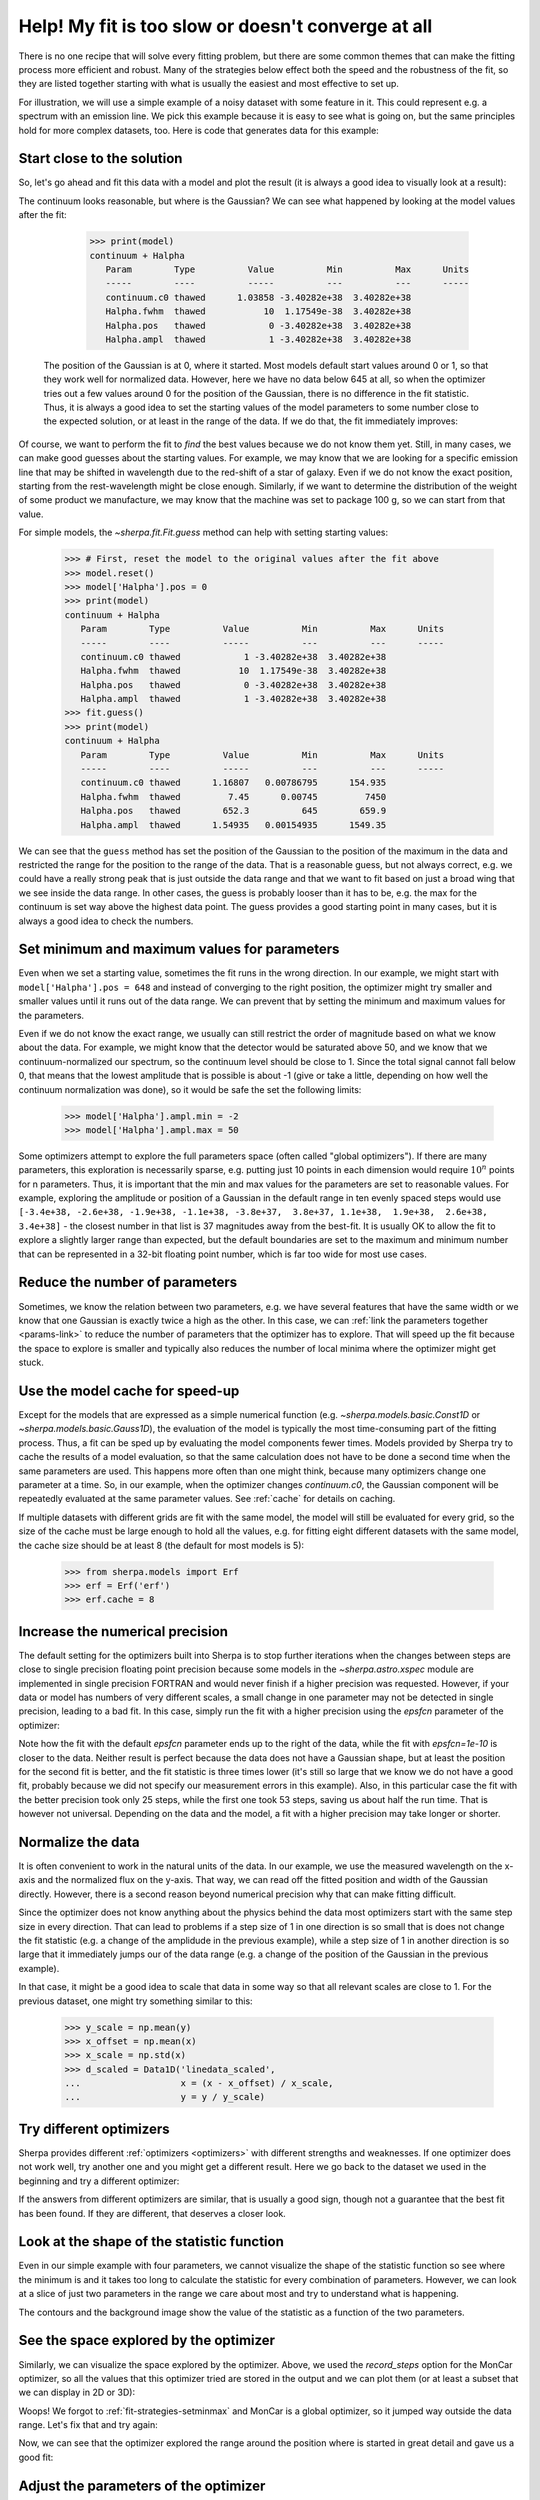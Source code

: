 Help! My fit is too slow or doesn't converge at all
===================================================

There is no one recipe that will solve every fitting problem, but there are
some common themes that can make the fitting process more efficient and
robust. Many of the strategies below effect both the speed and the
robustness of the fit, so they are listed together starting with what
is usually the easiest and most effective to set up.

For illustration, we will use a simple example of a
noisy dataset with some feature in it. This could represent
e.g. a spectrum with an emission line. We pick this example because it
is easy to see what is going on, but the same principles hold for more
complex datasets, too.  Here is code that generates data for this
example:

.. plot::
    :include-source:
    :nofigs:
    :context:

    >>> import numpy as np
    >>>
    >>> from sherpa.data import Data1D
    >>> from sherpa.models import Const1D, Gauss1D, NormGauss1D
    >>> from sherpa.stats import Chi2, Chi2Gehrels
    >>> from sherpa.optmethods import LevMar, MonCar
    >>> from sherpa.fit import Fit
    >>> true_model = Const1D('continuum') + Gauss1D('line_1')
    >>> true_model['continuum'].c0 = 1.
    >>> true_model['line_1'].ampl = 0.5
    >>> true_model['line_1'].pos = 652.28
    >>> true_model['line_1'].fwhm = 1.23
    >>>
    >>> wave = np.arange(645, 660, 0.1)
    >>>
    >>> rng = np.random.default_rng(42)  # fixed seed for reproducibility
    >>> spectrum = Data1D('spectal order 34', x=wave,
    ...                   y=true_model(wave) + rng.normal(0, 0.1, len(wave)),
    ...                   staterror=0.1 * np.ones(len(wave)))


Start close to the solution
---------------------------

So, let's go ahead and fit this data with a model and plot the result
(it is always a good idea to visually look at a result):

.. plot::
    :include-source:
    :context:

    >>> model = Const1D('continuum') + Gauss1D('Halpha')
    >>> fit = Fit(data=spectrum, model=model, stat=Chi2(), method=LevMar())
    >>> result = fit.fit()
    >>> from sherpa.plot import DataPlot, ModelPlot
    >>> dplot = DataPlot()
    >>> dplot.prepare(spectrum)
    >>> dplot.xlabel = 'Wavelength (nm)'
    >>> dplot.ylabel = 'flux (normalized)'
    >>> mplot = ModelPlot()
    >>> mplot.prepare(fit.data, fit.model)
    >>> dplot.plot()
    >>> mplot.overplot()

The continuum looks reasonable, but where is the Gaussian? We can see what
happened by looking at the model values after the fit:

    >>> print(model)
    continuum + Halpha
       Param        Type          Value          Min          Max      Units
       -----        ----          -----          ---          ---      -----
       continuum.c0 thawed      1.03858 -3.40282e+38  3.40282e+38
       Halpha.fwhm  thawed           10  1.17549e-38  3.40282e+38
       Halpha.pos   thawed            0 -3.40282e+38  3.40282e+38
       Halpha.ampl  thawed            1 -3.40282e+38  3.40282e+38

 The position of the Gaussian is at 0, where it started. Most models default
 start values around 0 or 1, so that they work well for normalized data.
 However, here we have no data below 645 at all, so when the optimizer
 tries out a few values around 0 for the position of the Gaussian, there is
 no difference in the fit statistic. Thus, it is always a good idea to
 set the starting values of the model parameters to some number close to
 the expected solution, or at least in the range of the data. If we do that,
 the fit immediately improves:

.. plot::
    :include-source:
    :context:

    >>> model['Halpha'].pos = 652
    >>> result = fit.fit()
    >>> mplot.prepare(fit.data, fit.model)
    >>> dplot.plot()
    >>> mplot.overplot()

Of course, we want to perform the fit to *find* the best values because we do not
know them yet. Still, in many cases, we can make good guesses about the starting
values. For example, we may know that we are looking for a specific emission line
that may be shifted in wavelength due to the red-shift of a star of galaxy. Even if
we do not know the exact position, starting from the rest-wavelength might be
close enough. Similarly, if we want to determine the distribution of the weight
of some product we manufacture, we may know that the machine was set to
package 100 g, so we can start from that value.

For simple models, the `~sherpa.fit.Fit.guess` method can help with setting
starting values:

    >>> # First, reset the model to the original values after the fit above
    >>> model.reset()
    >>> model['Halpha'].pos = 0
    >>> print(model)
    continuum + Halpha
       Param        Type          Value          Min          Max      Units
       -----        ----          -----          ---          ---      -----
       continuum.c0 thawed            1 -3.40282e+38  3.40282e+38
       Halpha.fwhm  thawed           10  1.17549e-38  3.40282e+38
       Halpha.pos   thawed            0 -3.40282e+38  3.40282e+38
       Halpha.ampl  thawed            1 -3.40282e+38  3.40282e+38
    >>> fit.guess()
    >>> print(model)
    continuum + Halpha
       Param        Type          Value          Min          Max      Units
       -----        ----          -----          ---          ---      -----
       continuum.c0 thawed      1.16807   0.00786795      154.935
       Halpha.fwhm  thawed         7.45      0.00745         7450
       Halpha.pos   thawed        652.3          645        659.9
       Halpha.ampl  thawed      1.54935   0.00154935      1549.35

We can see that the ``guess`` method has set the position of the Gaussian to
the position of the maximum in the data and restricted the range for the position
to the range of the data. That is a reasonable guess, but not always correct, e.g.
we could have a really strong peak that is just outside the data range and that we
want to fit based on just a broad wing that we see inside the data range.
In other cases, the guess is probably looser than it has to be, e.g. the max for
the continuum is set way above the highest data point. The guess provides a good
starting point in many cases, but it is always a good idea to check the
numbers.

.. _fit-strategies-setminmax:

Set minimum and maximum values for parameters
---------------------------------------------

Even when we set a starting value, sometimes the fit runs in the wrong
direction. In our example, we might start with ``model['Halpha'].pos = 648``
and instead of converging to the right position, the optimizer might try smaller
and smaller values until it runs out of the data range. We can prevent that by
setting the minimum and maximum values for the parameters.

Even if we do not know the exact range, we usually can still restrict the order of
magnitude based on what we know about the data. For example, we might know
that the detector would be saturated above 50,
and we know that we continuum-normalized our spectrum, so the
continuum level should be close to 1. Since the total signal cannot fall below
0, that means that the lowest amplitude that is possible is about -1
(give or take a little, depending on how well the continuum normalization was
done), so it would be safe the set the following limits:

    >>> model['Halpha'].ampl.min = -2
    >>> model['Halpha'].ampl.max = 50

Some optimizers attempt to explore the full parameters space (often called
"global optimizers"). If there are many parameters, this exploration is
necessarily sparse, e.g. putting just 10 points in each dimension
would require :math:`10^n` points for n parameters. Thus, it is important that the
min and max values for the parameters are set to reasonable values.
For example, exploring the amplitude or position of a Gaussian in the default range
in ten evenly spaced steps
would use ``[-3.4e+38, -2.6e+38, -1.9e+38, -1.1e+38, -3.8e+37,  3.8e+37,
1.1e+38,  1.9e+38,  2.6e+38,  3.4e+38]`` - the closest number in that list is
37 magnitudes away from the best-fit. It is usually OK to allow the fit to
explore a slightly larger range than expected, but the default boundaries are
set to the maximum and minimum number that can be represented in a 32-bit
floating point number, which is far too wide for most use cases.


Reduce the number of parameters
-------------------------------
Sometimes, we know the relation between two parameters, e.g. we have
several features that have the same width or we know that one
Gaussian is exactly twice a high as the other. In this case, we can
:ref:`link the parameters together <params-link>` to reduce the number
of parameters that the optimizer has to explore.
That will speed up the fit because the space to explore is smaller and
typically also reduces the number of local minima where the optimizer
might get stuck.


Use the model cache for speed-up
--------------------------------
Except for the models that are expressed as a simple numerical function
(e.g. `~sherpa.models.basic.Const1D` or `~sherpa.models.basic.Gauss1D`),
the evaluation of the model is typically the most time-consuming part
of the fitting process. Thus, a fit can be sped up by evaluating the
model components fewer times. Models provided by Sherpa try to cache
the results of a model evaluation, so that the same calculation does
not have to be done a second time when the same parameters are used.
This happens more often than one might think, because many optimizers
change one parameter at a time. So, in our example, when the optimizer
changes `continuum.c0`, the Gaussian component will be repeatedly
evaluated at the same parameter values. See
:ref:`cache` for details on caching.

If multiple datasets with different grids are fit with the same model,
the model will still be evaluated for every grid, so the size of the cache
must be large enough to hold all the values, e.g. for fitting eight different
datasets with the same model, the cache size should be at least 8
(the default for most models is 5):

    >>> from sherpa.models import Erf
    >>> erf = Erf('erf')
    >>> erf.cache = 8


Increase the numerical precision
--------------------------------
The default setting for the optimizers built into Sherpa is to stop further
iterations when the changes between steps are close to single precision
floating point precision because some models in the `~sherpa.astro.xspec`
module are implemented in single precision FORTRAN and would never finish
if a higher precision was requested.
However, if your data or model has numbers of very different
scales, a small change in one parameter may not be detected in single
precision, leading to a bad fit. In this case, simply run the fit with a
higher precision using the `epsfcn` parameter of the optimizer:

.. plot::
    :include-source:
    :context: close-figs

    >>> import matplotlib.pyplot as plt
    >>> x = [20.007, 20.006, 20.004, 20.003, 20.001, 20., 19.998, 19.997, 19.995, 19.994]
    >>> y = [13812, 35935, 104981, 256023, 468129, 566540, 393826, 194178, 73352, 25078]
    >>> d = Data1D('linedata', x, y)
    >>>
    >>> howwide = NormGauss1D('gauss')
    >>> howwide.fwhm = 0.01
    >>> howwide.pos = 20.
    >>> howwide.ampl = np.max(y) * 0.005
    >>> linefit = Fit(d, howwide)
    >>> result1 = linefit.fit()
    >>>
    >>> _ = plt.plot(d.x, d.y, 'o')
    >>> _ = plt.plot(d.x, howwide(d.x), label='Default epsfcn')
    >>>
    >>> # Reset model to the same starting values
    >>> howwide.reset()
    >>> # Repeat the fit with a higher numerical precision
    >>> linefit.method.config['epsfcn'] = 1e-10
    >>> result2 = linefit.fit()
    >>> _ = plt.plot(d.x, howwide(d.x), label='epsfcn=1e-10')
    >>> _ = plt.legend()
    >>> print(f"Fit 1 - final statistic: {result1.statval:5.0g} in {result1.nfev} steps")
    Fit 1 - final statistic: 9e+04 in 53 steps
    >>> print(f"Fit 2 - final statistic: {result2.statval:5.0g} in {result2.nfev} steps")
    Fit 2 - final statistic: 3e+04 in 25 steps

Note how the fit with the default `epsfcn` parameter ends up to the right of the data,
while the fit with `epsfcn=1e-10` is closer to the data. Neither result is perfect because the
data does not have a Gaussian shape, but at least the position for the second fit
is better, and the fit statistic is three times lower (it's still so large that
we know we do not have a good fit, probably because we did not specify our
measurement errors in this example).
Also, in this particular case the fit with the better precision took only 25 steps,
while the first one took 53 steps, saving us about half the run time. That is
however not universal. Depending on the data and the model, a fit with a higher
precision may take longer or shorter.

Normalize the data
------------------

It is often convenient to work in the natural units of the data. In our
example, we use the measured wavelength on the x-axis and the normalized
flux on the y-axis. That way, we can read off the fitted position and width
of the Gaussian directly. However, there is a second reason beyond numerical
precision why that can make fitting difficult.

Since the optimizer does not know anything about the
physics behind the data most optimizers start with the same step size
in every direction. That can lead to problems if a step size of 1 in one direction
is so small that is does not change the fit statistic (e.g. a change of the
amplidude in the previous example), while a step size of 1 in another direction
is so large that it immediately jumps our of the data range (e.g. a change of the
position of the Gaussian in the previous example).

In that case, it might be a good idea to scale that data in some way so that all relevant
scales are close to 1.
For the previous dataset, one might try something similar to this:

    >>> y_scale = np.mean(y)
    >>> x_offset = np.mean(x)
    >>> x_scale = np.std(x)
    >>> d_scaled = Data1D('linedata_scaled',
    ...                   x = (x - x_offset) / x_scale,
    ...                   y = y / y_scale)


Try different optimizers
------------------------
Sherpa provides different :ref:`optimizers <optimizers>` with different
strengths and weaknesses. If one optimizer does not work well, try
another one and you might get a different result. Here we go back to the
dataset we used in the beginning and try a different optimizer:

.. plot::
    :include-source:
    :context: close-figs

    >>> model.reset()
    >>> model['Halpha'].ampl.min = -1e7
    >>> model['Halpha'].pos = 650
    >>> fit_result1 = fit.fit()
    >>> mplot.prepare(fit.data, fit.model)
    >>> dplot.plot()
    >>> mplot.overplot(label='LevMar')
    >>>
    >>> model.reset()
    >>> fit.method = MonCar()
    >>> fit_result2 = fit.fit(record_steps=True)
    >>> mplot.prepare(fit.data, fit.model)
    >>> mplot.overplot(label='MonCar')

If the answers from different optimizers are similar, that is usually a good
sign, though not a guarantee that the best fit has been found. If they are
different, that deserves a closer look.

Look at the shape of the statistic function
-------------------------------------------

Even in our simple example with four parameters, we cannot visualize the
shape of the statistic function so see where the minimum is and it takes too
long to calculate the statistic for every combination of parameters.
However, we can look at a slice of just two parameters in the range we care
about most and try to understand what is happening.

.. plot::
    :include-source:
    :context: close-figs

    >>> import matplotlib.pyplot as plt
    >>> from sherpa.plot import RegionProjection
    >>> # We refit at every point, pick a fast method
    >>> fit.method = LevMar()
    >>> rproj = RegionProjection()
    >>>
    >>> rproj.prepare(min=(645, -.5), max=(660, .8), nloop=(100, 15))
    >>> rproj.calc(fit, model['Halpha'].pos, model['Halpha'].ampl)
    >>> xmin, xmax = rproj.x0.min(), rproj.x0.max()
    >>> ymin, ymax = rproj.x1.min(), rproj.x1.max()
    >>> nx, ny = rproj.nloop
    >>> hx = 0.5 * (xmax - xmin) / (nx - 1)
    >>> hy = 0.5 * (ymax - ymin) / (ny - 1)
    >>> extent = (xmin - hx, xmax + hx, ymin - hy, ymax + hy)
    >>> y = rproj.y.reshape((ny, nx))
    >>> # The following commands return an object that is not used below.
    >>> # To avoid extra output on the screen, we assign it to `_`
    >>> _ = plt.imshow(y, origin='lower', extent=extent, aspect='auto', cmap='viridis_r',
    ...                interpolation='spline16')
    >>> _ = plt.colorbar(label='Value of statistic')
    >>> _ = plt.xlabel(rproj.xlabel)
    >>> _ = plt.ylabel(rproj.ylabel)
    >>> rproj.contour(overplot=True)
    >>> _ = plt.annotate("Fit can get stuck here",
    ...                     xy=(652.2, 0.27),
    ... xytext=(652, -.4),
    ... arrowprops=dict(arrowstyle='->', lw=1.5, color='w'),
    ... fontsize=12, color='w')
    >>> _ = plt.annotate("when the global minimum is here.", xy=fit_result1.parvals[2:],
    ... xytext=(646, -.5),
    ... arrowprops=dict(arrowstyle='->', lw=1.5, color='w'),
    ... fontsize=12, color='w')

The contours and the background image show the value of the statistic
as a function of the two parameters.

See the space explored by the optimizer
---------------------------------------

Similarly, we can visualize the space explored by the optimizer. Above,
we used the `record_steps` option for the MonCar optimizer, so all the values
that this optimizer tried are stored in the output and we can plot them
(or at least a subset that we can display in 2D or 3D):

.. plot::
    :include-source:
    :context: close-figs

    >>> _ = plt.scatter(fit_result2.record_steps['Halpha.pos'],
    ...                 fit_result2.record_steps['Halpha.ampl'])

Woops! We forgot to :ref:`fit-strategies-setminmax` and MonCar is a global
optimizer, so it jumped way outside the data range. Let's fix that and
try again:

.. plot::
    :include-source:
    :context: close-figs

    >>> model['Halpha'].pos.min = 645
    >>> model['Halpha'].pos.max = 660
    >>> model['Halpha'].ampl.min = -2
    >>> model['Halpha'].ampl.max = 50
    >>> model['Halpha'].fwhm.min = 0.1
    >>> model['Halpha'].fwhm.max = 50
    >>> model['continuum'].c0.min = 0
    >>> model['continuum'].c0.max = 10
    >>>
    >>> fit.method = MonCar()
    >>> fit.method.rng = rng
    >>> fit_result3 = fit.fit(record_steps=True)
    >>> _= plt.scatter(fit_result3.record_steps['Halpha.pos'],
    ...                fit_result3.record_steps['Halpha.ampl'])

Now, we can see that the optimizer explored the range around the position
where is started in great detail and gave us a good fit:

.. plot::
    :include-source:
    :context: close-figs

    >>> dplot.plot()
    >>> mplot.prepare(fit.data, fit.model)
    >>> mplot.overplot(label='MonCar')

Adjust the parameters of the optimizer
--------------------------------------

If more control is needed, we can adjust the behavior of the optimizer.
All optimizers have specific parameters that control how they work,
e.g. that set the initial size of steps or the maximum number of iterations.
For `~sherpa.optmethods.buildin.MonCar` we can make the search more robust
by making it more likely to jump in directions that do not improve the
fit statistic, which can allow the optimizer to escape local minima.

    >>> fit.method.weighting_factor = 0.5
    >>> fit.method.xprob = 0.5
